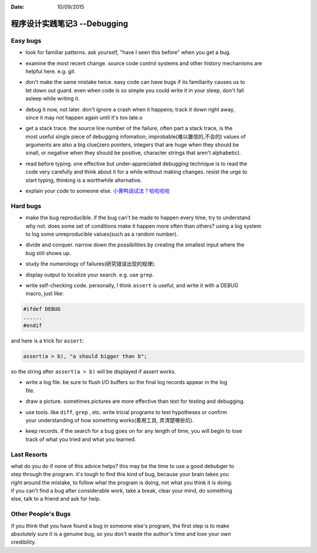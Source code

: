 :Date: 10/09/2015

程序设计实践笔记3 --Debugging
=============================

Easy bugs
~~~~~~~~~

-  look for familiar patterns. ask yourself, "have I seen this before"
   when you get a bug.

-  | examine the most recent change. source code control systems and
     other history mechanisms are
   | helpful here. e.g. git.

-  | don't make the same mistake twice. easy code can have bugs if its
     familiarity causes us to
   | let down out guard. even when code is so simple you could write it
     in your sleep, don't fall
   | asleep while writing it.

-  | debug it now, not later. don't ignore a crash when it happens;
     track it down right away,
   | since it may not happen again until it's too late.o

-  | get a stack trace. the source line number of the failure, often
     part a stack trace, is the
   | most useful single piece of debugging infomation;
     improbable(难以置信的,不会的) values of
   | arguments are also a big clue(zero pointers, integers that are huge
     when they should be
   | small, or negative when they should be positive, character strings
     that aren't alphabetic).

-  | read before typing. one effective but under-appreciated debugging
     technique is to read the
   | code very carefully and think about it for a while without making
     changes. resist the urge to
   | start typing, thinking is a worthwhile alternative.

-  explain your code to someone else.
   `小黄鸭调试法？哈哈哈哈 <https://www.google.com/url?sa=t&rct=j&q=&esrc=s&source=web&cd=1&cad=rja&uact=8&ved=0CB4QFjAAahUKEwjK8PS09LTIAhWM5oAKHWwpACU&url=https%3A%2F%2Fzh.wikipedia.org%2Fzh%2F%25E5%25B0%258F%25E9%25BB%2584%25E9%25B8%25AD%25E8%25B0%2583%25E8%25AF%2595%25E6%25B3%2595&usg=AFQjCNHJAF8oTPEFyICQ_QJ9tz_gwKlcvw&sig2=REOYXrZfbO6yu1AsA7QNLQ>`__

Hard bugs
~~~~~~~~~

-  | make the bug reproducible. if the bug can't be made to happen every
     time, try to understand
   | why not. does some set of conditions make it happen more often than
     others? using a log system
   | to log some unreproducible values(such as a random number).

-  | divide and conquer. narrow down the possibilities by creating the
     smallest input where the
   | bug still shows up.

-  study the numerology of failures(研究错误出现的规律).

-  display output to localize your search. e.g. use ``grep``.

-  | write self-checking code. personally, I think ``assert`` is useful,
     and write it with a DEBUG
   | macro, just like:

.. code:: c

    #ifdef DEBUG
    ......
    #endif

and here is a trick for ``assert``:

.. code:: c

    assert(a > b), "a should bigger than b";

so the string after ``assert(a > b)`` will be displayed if assert works.

-  | write a log file. be sure to flush I/O buffers so the final log
     records appear in the log
   | file.

-  draw a picture. sometimes pictures are more effective than text for
   testing and debugging.

-  | use tools. like ``diff``, ``grep`` , etc. write tricial programs to
     test hypotheses or confirm
   | your understanding of how something works(善用工具, 弄清楚哪些坑).

-  | keep records. if the search for a bug goes on for any length of
     time, you will begin to lose
   | track of what you tried and what you learned.

Last Resorts
~~~~~~~~~~~~

| what do you do if none of this advice helps? this may be the time to
  use a good debubger to
| step through the program. it's tough to find this kind of bug, because
  your brain takes you
| right around the mistake, to follow what the program is doing, not
  what you think it is doing.

| if you can't find a bug after considerable work, take a break, clear
  your mind, do something
| else, talk to a friend and ask for help.

Other People's Bugs
~~~~~~~~~~~~~~~~~~~

| if you think that you have found a bug in someone else's program, the
  first step is to make
| absolutely sure it is a genuine bug, so you don't waste the author's
  time and lose your own
| credibility.
